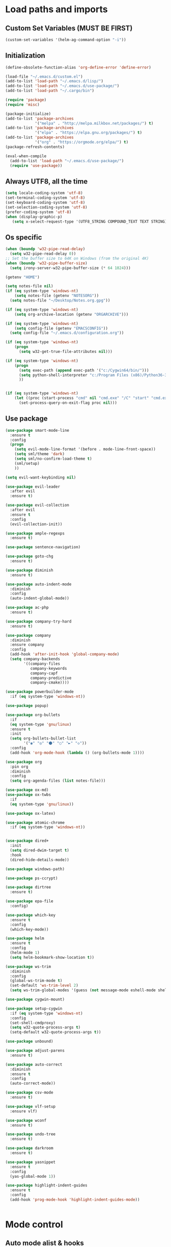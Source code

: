 #+STARTUP: showeverything

* Load paths and imports
** Custom Set Variables (MUST BE FIRST)
#+BEGIN_SRC emacs-lisp
  (custom-set-variables '(helm-ag-command-option "-i"))
#+END_SRC
** Initialization
#+BEGIN_SRC emacs-lisp
  (define-obsolete-function-alias 'org-define-error 'define-error)

  (load-file "~/.emacs.d/custom.el")
  (add-to-list 'load-path "~/.emacs.d/lisp/")
  (add-to-list 'load-path "~/.emacs.d/use-package/")
  (add-to-list 'load-path "~/.cargo/bin")

  (require 'package)
  (require 'misc)

  (package-initialize)
  (add-to-list 'package-archives
               '("melpa" . "http://melpa.milkbox.net/packages/") t)
  (add-to-list 'package-archives
               '("elpa" . "https://elpa.gnu.org/packages/") t)
  (add-to-list 'package-archives
               '("org" . "https://orgmode.org/elpa/") t)
  (package-refresh-contents)

  (eval-when-compile
    (add-to-list 'load-path "~/.emacs.d/use-package/")
    (require 'use-package))

#+END_SRC
** Always UTF8, all the time
#+BEGIN_SRC emacs-lisp
  (setq locale-coding-system 'utf-8)
  (set-terminal-coding-system 'utf-8)
  (set-keyboard-coding-system 'utf-8)
  (set-selection-coding-system 'utf-8)
  (prefer-coding-system 'utf-8)
  (when (display-graphic-p)
     (setq x-select-request-type '(UTF8_STRING COMPOUND_TEXT TEXT STRING)))
#+END_SRC
** Os specific
#+BEGIN_SRC emacs-lisp
  (when (boundp 'w32-pipe-read-delay)
    (setq w32-pipe-read-delay 0))
  ;; Set the buffer size to 64K on Windows (from the original 4K)
  (when (boundp 'w32-pipe-buffer-size)
    (setq irony-server-w32-pipe-buffer-size (* 64 1024)))

  (getenv "HOME")

  (setq notes-file nil)
  (if (eq system-type 'windows-nt)
      (setq notes-file (getenv "NOTESORG"))
    (setq notes-file "~/Desktop/Notes.org.gpg"))

  (if (eq system-type 'windows-nt)
      (setq org-archive-location (getenv "ORGARCHIVE")))

  (if (eq system-type 'windows-nt)
      (setq config-file (getenv "EMACSCONFIG"))
    (setq config-file "~/.emacs.d/configuration.org"))

  (if (eq system-type 'windows-nt)
      (progn
        (setq w32-get-true-file-attributes nil)))

  (if (eq system-type 'windows-nt)
      (progn
        (setq exec-path (append exec-path '("c:/Cygwin64/bin/")))
        (setq python-shell-interpreter "c:/Program Files (x86)/Python36-32/python.exe")
        ))


  (if (eq system-type 'windows-nt)
      (let ((proc (start-process "cmd" nil "cmd.exe" "/C" "start" "cmd.exe")))
        (set-process-query-on-exit-flag proc nil)))
#+END_SRC

** Use package
#+BEGIN_SRC emacs-lisp
  (use-package smart-mode-line
    :ensure t
    :config
    (progn
      (setq evil-mode-line-format '(before . mode-line-front-space))
      (setq sml/theme 'dark)
      (setq sml/no-confirm-load-theme t)
      (sml/setup)
      ))

  (setq evil-want-keybinding nil)

  (use-package evil-leader
    :after evil
    :ensure t)

  (use-package evil-collection
    :after evil
    :ensure t
    :config
    (evil-collection-init))

  (use-package ample-regexps
    :ensure t)

  (use-package sentence-navigation)

  (use-package goto-chg
    :ensure t)

  (use-package diminish
    :ensure t)

  (use-package auto-indent-mode
    :diminish
    :config
    (auto-indent-global-mode))

  (use-package ac-php
    :ensure t)

  (use-package company-try-hard
    :ensure t)

  (use-package company
    :diminish
    :ensure company
    :config
    (add-hook 'after-init-hook 'global-company-mode)
    (setq company-backends
          '((company-files
             company-keywords
             company-capf
             company-predictive
             company-cmake))))

  (use-package powerbuilder-mode
    :if (eq system-type 'windows-nt))

  (use-package popup)

  (use-package org-bullets
    :if
    (eq system-type 'gnu/linux)
    :ensure t
    :init
    (setq org-bullets-bullet-list
          '("◉" "◎" "⚫" "○" "►" "◇"))
    :config
    (add-hook 'org-mode-hook (lambda () (org-bullets-mode 1))))

  (use-package org
    :pin org
    :diminish
    :config
    (setq org-agenda-files (list notes-file)))

  (use-package ox-md)
  (use-package ox-twbs
    :if
    (eq system-type 'gnu/linux))

  (use-package ox-latex)

  (use-package atomic-chrome
    :if (eq system-type 'windows-nt))


  (use-package dired+
    :init
    (setq dired-dwim-target t)
    :hook
    (dired-hide-details-mode))

  (use-package windows-path)

  (use-package ps-ccrypt)

  (use-package dirtree
    :ensure t)

  (use-package epa-file
    :config)

  (use-package which-key
    :ensure t
    :config
    (which-key-mode))

  (use-package helm
    :ensure t
    :config
    (helm-mode 1)
    (setq helm-bookmark-show-location t))

  (use-package ws-trim
    :diminish
    :config
    (global-ws-trim-mode t)
    (set-default 'ws-trim-level 2)
    (setq ws-trim-global-modes '(guess (not message-mode eshell-mode shell-mode))))

  (use-package cygwin-mount)

  (use-package setup-cygwin
    :if (eq system-type 'windows-nt)
    :config
    (set-shell-cmdproxy)
    (setq w32-quote-process-args t)
    (setq-default w32-quote-process-args t))

  (use-package unbound)

  (use-package adjust-parens
    :ensure t)

  (use-package auto-correct
    :diminish
    :ensure t
    :config
    (auto-correct-mode))

  (use-package csv-mode
    :ensure t)

  (use-package vlf-setup
    :ensure vlf)

  (use-package wconf
    :ensure t)

  (use-package undo-tree
    :ensure t)

  (use-package darkroom
    :ensure t)

  (use-package yasnippet
    :ensure t
    :config
    (yas-global-mode 1))

  (use-package highlight-indent-guides
    :ensure t
    :config
    (add-hook 'prog-mode-hook 'highlight-indent-guides-mode))


#+END_SRC
* Mode control
** Auto mode alist & hooks
#+BEGIN_SRC emacs-lisp
  (add-to-list 'auto-mode-alist '("\\.log\\'" . log-view-mode))
  (add-to-list 'auto-mode-alist '("\\.bat\\'" . bat-mode))

  (add-hook 'log-view-mode-hook 'auto-revert-mode)
  (add-hook 'bat-mode-hook 'auto-revert-mode)

  (add-to-list 'auto-mode-alist '("\\.org\\'" . org-mode))
  (add-to-list 'auto-mode-alist '("\\.org.gpg\\'" . org-mode))
#+END_SRC
** Global and toggled modes
#+BEGIN_SRC emacs-lisp

(winner-mode 1)

(if (not (eq system-type 'windows-nt))
    (global-prettify-symbols-mode t))

(menu-bar-mode -1)
(toggle-scroll-bar -1)
(tool-bar-mode -1)

#+END_SRC
** Code Type Load hooks
#+BEGIN_SRC emacs-lisp


  (add-hook 'python-mode-hook
            (lambda ()
              (setq indent-tabs-mode t)
              (setq python-indent 2)
              (setq tab-width 2)))

  (add-hook 'powershell-mode-hook
            (lambda ()
              (setq indent-tabs-mode t)
              (setq powershell-indent 2)
              (setq tab-width 2)))



#+END_SRC
* File handling
** Encryption
#+BEGIN_SRC emacs-lisp
  (if (eq system-type 'window-nt)
      (setf epa-pinentry-mode 'loopback))
  (epa-file-enable)

#+END_SRC
** Backups & versioning
#+BEGIN_SRC emacs-lisp

(setq backup-directory-alist
          `(("." . ,(concat user-emacs-directory "backups"))))
;; keep old versions, much version control
(setq delete-old-versions -1)
(setq version-control t)
(setq vc-make-backup-files t)

(setq auto-save-file-name-transforms '((".*" "~/.emacs.d/auto-save-list/" t)))

(setq savehist-file "~/.emacs.d/savehist")
(savehist-mode 1)
(setq history-length t)
(setq history-delete-duplicates t)
(setq savehist-save-minibuffer-history 1)
(setq savehist-additional-variables
      '(kill-ring
  search-ring
  regexp-search-ring))

#+END_SRC

* Editor config
** Graphics / UI

#+BEGIN_SRC emacs-lisp
  (setq inhibit-splash-screen t)
  (add-to-list 'default-frame-alist '(fullscreen . maximized))
  (setq visible-bell 1)
  (setq-default tab-width 2)
  (setq-default indent-tabs-mode t)
  (show-paren-mode 1)
  (display-time-mode 1)

  (if (eq system-type 'gnu/linux)
      (load-theme 'tango-dark)
      (load-theme 'leuven))

  (set-face-attribute 'default nil :height 160)

#+END_SRC
** Interaction / input
#+BEGIN_SRC emacs-lisp
  (fset 'yes-or-no-p 'y-or-n-p)
  (undo-tree-mode)

  (setq comint-password-prompt-regexp
        (concat comint-password-prompt-regexp
                "\\|Enter password"))
#+END_SRC

** Text
#+BEGIN_SRC emacs-lisp

  (if (eq system-type 'windows-nt)
      (add-to-list 'exec-path ""))

  (setq-default search-invisible t)

#+END_SRC
** Code completion
#+BEGIN_SRC emacs-lisp
  (setq company-dabbrev-downcase 0)
  (setq company-idle-delay 0.3)

#+END_SRC
** Operating System Integration
#+BEGIN_SRC emacs-lisp
  (server-start)
  (setq delete-by-moving-to-trash t)

  (if (eq system-type 'window-nt)
      (progn
        'atomic-chrome-start-httpd
        'atomic-chrome-start-server))

  (if (eq system-type 'windows-nt)
      (progn
        (let ((proc (start-process "cmd" nil "cmd.exe" "/C" "start" "cmd.exe")))
          (set-process-query-on-exit-flag proc nil))))

  (defcustom powershell-location-of-exe
    "c:\\windows\\SYSWOW64\\WindowsPowerShell\\v1.0\\powershell.exe"
    "A string, providing the location of the Powershell.exe."
    :group 'powershell)
#+END_SRC
** LaTex
#+BEGIN_SRC emacs-lisp
  (setq latex-run-command "pdflatex")

#+END_SRC
** Keybindings

#+BEGIN_SRC emacs-lisp
  (setq evil-want-integration nil) ; Must be done before loading evil
  (global-evil-leader-mode)

  (windmove-default-keybindings)

  (defvar my-leader-map (make-sparse-keymap))
  (defvar my-org-menu (make-sparse-keymap))
  (defvar my-nav-menu (make-sparse-keymap))
  (defvar my-command-menu (make-sparse-keymap))
  (defvar my-display-menu (make-sparse-keymap))
  (defvar my-buffer-menu (make-sparse-keymap))
  (defvar my-window-menu (make-sparse-keymap))
  (defvar my-visual-menu (make-sparse-keymap))

  (evil-leader/set-leader "<SPC>")

  (evil-leader/set-key
    "o" my-org-menu
    "c" my-command-menu
    "b" my-buffer-menu
    "w" my-window-menu
    "d" my-display-menu
    "g" my-nav-menu
    "v" my-visual-menu
    "SPC" 'helm-M-x
    "f" 'helm-find-files
    "n" 'evil-buffer-new
    "m" 'dired-jump
    "s" 'save-buffer
    "TAB" 'company-try-hard
    "q" 'save-buffers-kill-terminal)

  (with-eval-after-load 'evil-maps
    (progn
      (define-key evil-normal-state-map (kbd "M-t") 'scroll-other-window)
      (define-key evil-normal-state-map (kbd "M-c") 'scroll-other-window-down)
      (define-key evil-normal-state-map (kbd "g t") 'evil-next-buffer)
      (define-key evil-normal-state-map (kbd "g T") 'evil-prev-buffer)
      ))

  (defun load-notes ()
    "Load notes org"
    (interactive)
    (find-file notes-file))

  (defun load-config ()
    "Load emacs config"
    (interactive)
    (find-file config-file))


  (define-key my-nav-menu (kbd "n") 'load-notes)
  (define-key my-nav-menu (kbd "c") 'load-config)
  (define-key my-nav-menu (kbd "s") '(lambda nil
                                     (interactive)
                                   (switch-to-buffer (get-buffer-create "*scratch*"))
                                   (lisp-interaction-mode)))

  (define-key my-org-menu (kbd "c") 'org-capture)
  (define-key my-org-menu (kbd "a") 'org-agenda)
  (define-key my-org-menu (kbd "r") 'org-refile)
  (define-key my-org-menu (kbd "m") 'helm-imenu)

  (define-key my-visual-menu (kbd "v") 'visual-line-mode)
  (define-key my-visual-menu (kbd "c") 'centered-cursor-mode)

  (define-key my-command-menu (kbd "s") 'bookmark-set)
  (define-key my-command-menu (kbd "c") 'helm-filtered-bookmarks)

  (define-key my-buffer-menu (kbd "b") 'helm-mini)
  (define-key my-buffer-menu (kbd "i") 'ibuffer)
  (define-key my-buffer-menu (kbd "c") 'kill-buffer)
  (define-key my-buffer-menu (kbd "n") 'next-buffer)
  (define-key my-buffer-menu (kbd "p") 'previous-buffer)

  (define-key my-window-menu (kbd "k") 'delete-window)
  (define-key my-window-menu (kbd "c") 'delete-other-windows)
  (define-key my-window-menu (kbd "h") 'split-window-horizontally)
  (define-key my-window-menu (kbd "v") 'split-window-vertically)
  (define-key my-window-menu (kbd "o") 'other-window)
  (define-key my-window-menu (kbd "f") 'toggle-frame-fullscreen)

  (define-key my-display-menu (kbd "i") 'text-scale-increase)
  (define-key my-display-menu (kbd "d") 'text-scale-decrease)
#+END_SRC
** Evil Config
#+BEGIN_SRC emacs-lisp

  (add-to-list 'load-path "~/.emacs.d/lisp/evil")
  (require 'evil)
  (evil-mode 1)

#+END_SRC
** Evil sentence
#+BEGIN_SRC emacs-lisp

(define-key evil-motion-state-map ")" 'sentence-nav-evil-forward)
(define-key evil-motion-state-map "(" 'sentence-nav-evil-backward)
(define-key evil-motion-state-map "g)" 'sentence-nav-evil-forward-end)
(define-key evil-motion-state-map "g(" 'sentence-nav-evil-backward-end)
(define-key evil-outer-text-objects-map "s" 'sentence-nav-evil-a-sentence)
(define-key evil-inner-text-objects-map "s" 'sentence-nav-evil-inner-sentence)

#+END_SRC

** Org-agenda Vim Keybindings                                 :orgmode:evil:
#+BEGIN_SRC emacs-lisp
(eval-after-load 'org-agenda
 '(progn
    (evil-set-initial-state 'org-agenda-mode 'normal)
    (evil-define-key 'normal org-agenda-mode-map
      (kbd "<RET>") 'org-agenda-switch-to
      (kbd "\t") 'org-agenda-goto

      "q" 'org-agenda-quit
      "r" 'org-agenda-redo
      "S" 'org-save-all-org-buffers
      "gj" 'org-agenda-goto-date
      "gJ" 'org-agenda-clock-goto
      "gm" 'org-agenda-bulk-mark
      "go" 'org-agenda-open-link
      "s" 'org-agenda-schedule
      "+" 'org-agenda-priority-up
      "," 'org-agenda-priority
      "-" 'org-agenda-priority-down
      "y" 'org-agenda-todo-yesterday
      "n" 'org-agenda-add-note
      "t" 'org-agenda-todo
      ":" 'org-agenda-set-tags
      ";" 'org-timer-set-timer
      "I" 'helm-org-task-file-headings
      "i" 'org-agenda-clock-in-avy
      "O" 'org-agenda-clock-out-avy
      "u" 'org-agenda-bulk-unmark
      "x" 'org-agenda-exit
      "j"  'org-agenda-next-line
      "k"  'org-agenda-previous-line
      "vt" 'org-agenda-toggle-time-grid
      "va" 'org-agenda-archives-mode
      "vw" 'org-agenda-week-view
      "vl" 'org-agenda-log-mode
      "vd" 'org-agenda-day-view
      "vc" 'org-agenda-show-clocking-issues
      "g/" 'org-agenda-filter-by-tag
      "o" 'delete-other-windows
      "gh" 'org-agenda-holiday
      "gv" 'org-agenda-view-mode-dispatch
      "f" 'org-agenda-later
      "b" 'org-agenda-earlier
      "c" 'helm-org-capture-templates
      "e" 'org-agenda-set-effort
      "n" nil  ; evil-search-next
      "{" 'org-agenda-manipulate-query-add-re
      "}" 'org-agenda-manipulate-query-subtract-re
      "A" 'org-agenda-toggle-archive-tag
      "." 'org-agenda-goto-today
      "0" 'evil-digit-argument-or-evil-beginning-of-line
      "<" 'org-agenda-filter-by-category
      ">" 'org-agenda-date-prompt
      "F" 'org-agenda-follow-mode
      "D" 'org-agenda-deadline
      "H" 'org-agenda-holidays
      "J" 'org-agenda-next-date-line
      "K" 'org-agenda-previous-date-line
      "L" 'org-agenda-recenter
      "P" 'org-agenda-show-priority
      "R" 'org-agenda-clockreport-mode
      "Z" 'org-agenda-sunrise-sunset
      "T" 'org-agenda-show-tags
      "X" 'org-agenda-clock-cancel
      "[" 'org-agenda-manipulate-query-add
      "g\\" 'org-agenda-filter-by-tag-refine
      "]" 'org-agenda-manipulate-query-subtract)))
#+END_SRC

** Evil escape
#+BEGIN_SRC emacs-lisp

  (use-package evil-escape
    :ensure t
    :commands evil-escape-mode
    :init
    (setq evil-escape-excluded-states '(normal visual multiedit
          emacs motion) evil-escape-excluded-major-modes
          '(neotree-mode) evil-escape-key-sequence "jk"
          evil-escape-delay 0.25)
    (add-hook 'after-init-hook #'evil-escape-mode)
    :config
    ;; no `evil-escape' in minibuffer
    (cl-pushnew #'minibufferp evil-escape-inhibit-functions :test #'eq)

    (define-key evil-insert-state-map  (kbd "C-g") #'evil-escape)
    (define-key evil-replace-state-map (kbd "C-g") #'evil-escape)
    (define-key evil-visual-state-map  (kbd "C-g") #'evil-escape)
    (define-key evil-operator-state-map (kbd "C-g") #'evil-escape))
#+END_SRC
** org-mode
#+BEGIN_SRC emacs-lisp
  (setq org-imenu-depth 5)
  (setq org-hide-emphasis-markers t)
  (setq org-default-notes-file notes-file)
  (setq org-indent-mode t)
  (setq org-todo-keywords
        '((sequence "TODO(t)" "MAYBE(m!)" "IN PROGRESS(p!)" "DONE(d!)" "CANCELLED(c@)")))

  (setq org-keyword-faces
        '(("TODO(t)" . org-warning) ("IN PROGRESS(p!)" . "yellow") ("MAYBE(m!)" . "blue") ("DONE(d!)" . "green") ("CANCELED(c@)" . (:foreground "red" :background "yellow" :weight bold))))
  (setq org-M-RET-may-split-line '((default . nil)))

  (if (eq system-type 'gnu/linux)
      (setq org-ellipsis "▼"))

  (add-to-list 'org-latex-classes
               '("booklet"
                 "\\documentclass[11pt,a4paper]{memoir}"
                 ("\\section{%s}" . "\\section*{%s}")
                 ))


  (add-to-list 'org-latex-classes
               '("memoir-book"
                 "\\documentclass[11pt,a4paper]{memoir}"
                 ("\\chapter{%s}" . "\\chapter*{%s}")
                 ("\\section{%s}" . "\\section*{%s}")
                 ))

  (setq org-export-with-smart-quotes t)

  (load "~/.emacs.d/capture-templates.el")
  (setq org-agenda-skip-scheduled-if-done t)
#+END_SRC
** Bookmarks
#+BEGIN_SRC emacs-lisp
  (setq bookmark-save-flag 1)
#+END_SRC
